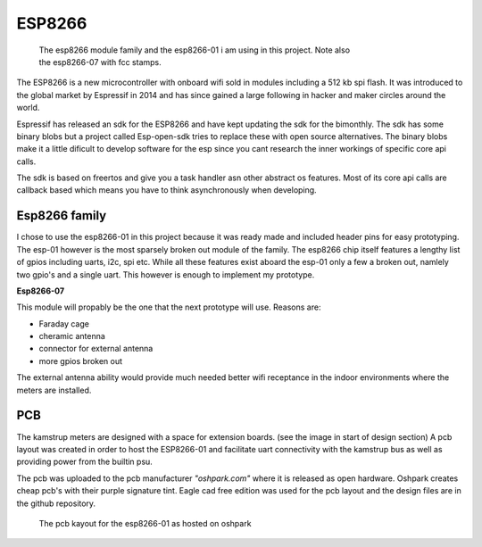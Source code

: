 ESP8266
.......

.. figure::
   images/esp_family.png
   :figwidth: 70%

   The esp8266 module family and the esp8266-01 i am using in this project. 
   Note also the esp8266-07 with fcc stamps.

The ESP8266 is a new microcontroller with onboard wifi sold in modules including a  512 kb spi flash.
It was introduced to the global market by Espressif in 2014 and has since gained a large following in
hacker and maker circles around the world.

Espressif has released an sdk for the ESP8266 and have kept updating the sdk for the bimonthly.
The sdk has some binary blobs but a project called Esp-open-sdk tries to replace these with open source alternatives.
The binary blobs make it a little dificult to develop software for the esp since you cant research the inner workings of specific core api calls.

The sdk is based on freertos and give you a task handler asn other abstract os features.
Most of its core api calls are callback based which means you have to think asynchronously when developing.

Esp8266 family
,,,,,,,,,,,,,,

I chose to use the esp8266-01 in this project because it was ready made and included 
header pins for easy prototyping.
The esp-01 however is the most sparsely broken out module of the family. The esp8266 chip itself features a lengthy list of gpios including uarts, i2c, spi etc. While all these features exist aboard the esp-01 only a few a broken out, namlely two gpio's and a single uart.
This however is enough to implement my prototype.

**Esp8266-07**

This module will propably be the one that the next prototype will use. Reasons are:

* Faraday cage
* cheramic antenna 
* connector for external antenna
* more gpios broken out
  
The external antenna ability would provide much needed better wifi receptance in the indoor environments where the meters are installed.

PCB
,,,

The kamstrup meters are designed with a space for extension boards. (see the image in start of design section)
A pcb layout was created in order to host the ESP8266-01 and facilitate uart connectivity with the kamstrup bus as well as providing power from the builtin psu.

The pcb was uploaded to the pcb manufacturer *"oshpark.com"* where it is released as open hardware. Oshpark creates cheap pcb's with their purple signature tint.
Eagle cad free edition was used for the pcb layout and the design files are in the github repository.

.. figure::
   images/esp8266_pcb.png
   :figwidth: 80%

   The pcb kayout for the esp8266-01 as hosted on oshpark

